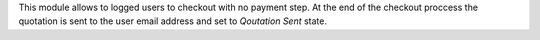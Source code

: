 This module allows to logged users to checkout with no payment step. At the
end of the checkout proccess the quotation is sent to the user email address
and set to *Qoutation Sent* state.
